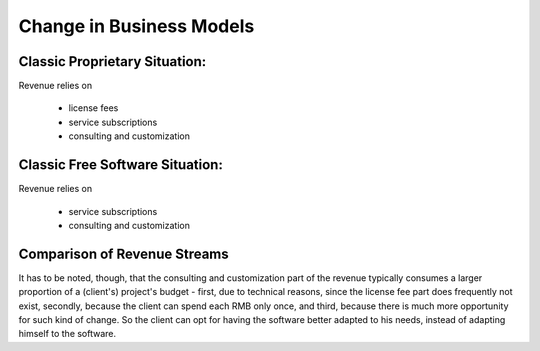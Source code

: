 
Change in Business Models
=========================

Classic Proprietary Situation:
------------------------------

Revenue relies on

 * license fees
 * service subscriptions
 * consulting and customization


Classic Free Software Situation:
--------------------------------

Revenue relies on

 * service subscriptions
 * consulting and customization


Comparison of Revenue Streams
-----------------------------

It has to be noted, though, that the consulting and customization part
of the revenue typically consumes a larger proportion of a (client's)
project's budget - first, due to technical reasons, since the license
fee part does frequently not exist, secondly, because the client can
spend each RMB only once, and third, because there is much more
opportunity for such kind of change. So the client can opt for having
the software better adapted to his needs, instead of adapting himself
to the software.







